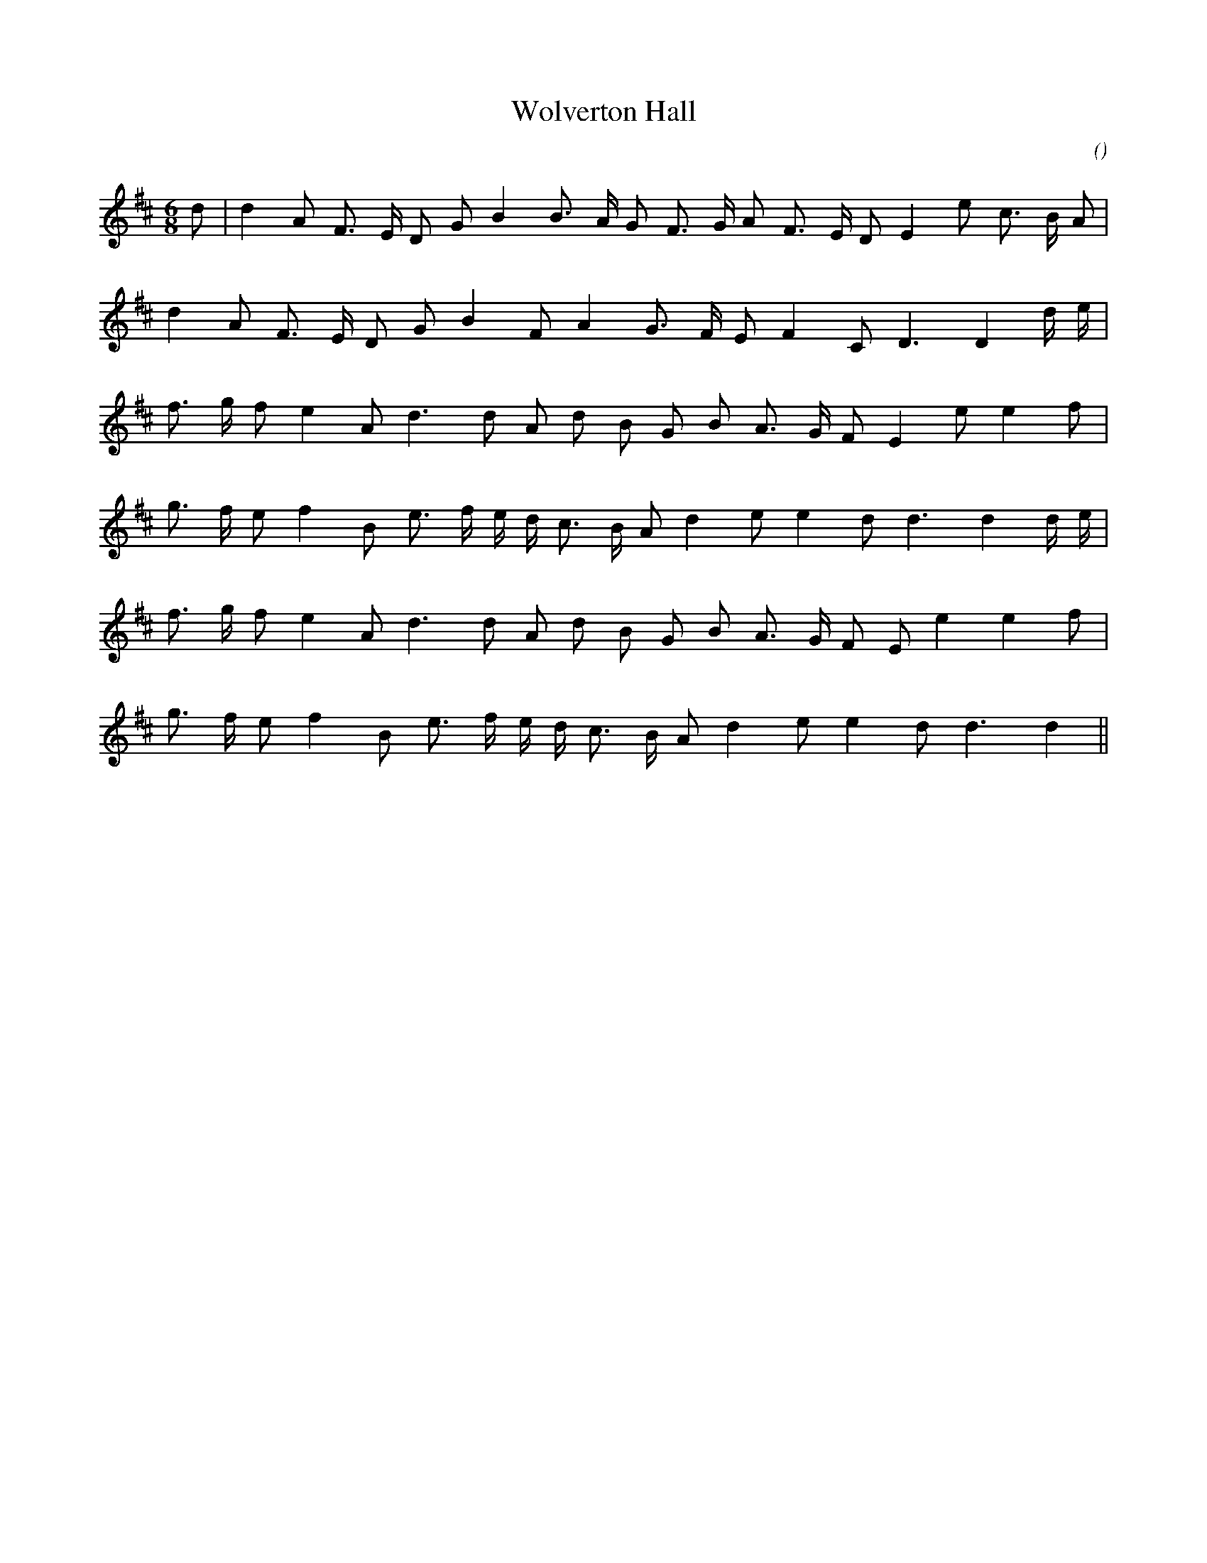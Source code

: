 X:1
T: Wolverton Hall
N:
C:
S:
A:
O:
R:
M:6/8
K:D
I:speed 170
%W: A
% voice 1 (1 lines, 22 notes)
K:D
M:6/8
L:1/16
d2 |d4 A2 F3 E D2 G2 B4B3 A G2 F3 G A2 F3 E D2 E4 e2 c3 B A2 |
%W:
% voice 1 (1 lines, 18 notes)
d4 A2 F3 E D2 G2 B4 F2 A4 G3 F E2 F4 C2 D6D4 d e |
%W: B1
% voice 1 (1 lines, 19 notes)
f3 g f2 e4 A2 d6d2 A2 d2 B2 G2 B2 A3 G F2 E4 e2 e4 f2 |
%W:
% voice 1 (1 lines, 20 notes)
g3 f e2 f4 B2 e3 f e d c3 B A2 d4 e2 e4 d2 d6d4 d e |
%W: B2
% voice 1 (1 lines, 19 notes)
f3 g f2 e4 A2 d6 d2 A2 d2 B2 G2 B2 A3 G F2 E2 e4 e4 f2 |
%W:
% voice 1 (1 lines, 18 notes)
g3 f e2 f4 B2 e3 f e d c3 B A2 d4 e2 e4 d2 d6d4 ||
